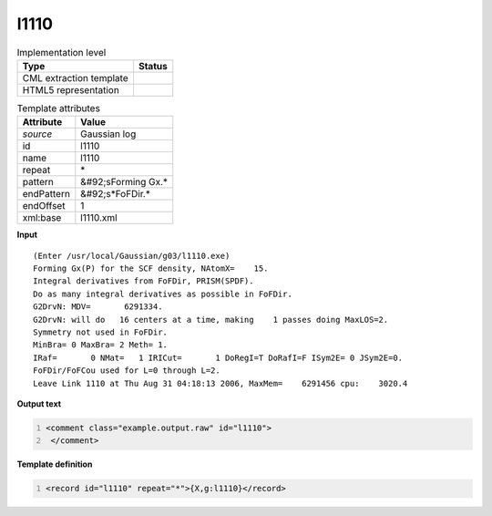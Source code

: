 .. _l1110-d3e23811:

l1110
=====

.. table:: Implementation level

   +----------------------------------------------------------------------------------------------------------------------------+----------------------------------------------------------------------------------------------------------------------------+
   | Type                                                                                                                       | Status                                                                                                                     |
   +============================================================================================================================+============================================================================================================================+
   | CML extraction template                                                                                                    | |image1|                                                                                                                   |
   +----------------------------------------------------------------------------------------------------------------------------+----------------------------------------------------------------------------------------------------------------------------+
   | HTML5 representation                                                                                                       | |image2|                                                                                                                   |
   +----------------------------------------------------------------------------------------------------------------------------+----------------------------------------------------------------------------------------------------------------------------+

.. table:: Template attributes

   +----------------------------------------------------------------------------------------------------------------------------+----------------------------------------------------------------------------------------------------------------------------+
   | Attribute                                                                                                                  | Value                                                                                                                      |
   +============================================================================================================================+============================================================================================================================+
   | *source*                                                                                                                   | Gaussian log                                                                                                               |
   +----------------------------------------------------------------------------------------------------------------------------+----------------------------------------------------------------------------------------------------------------------------+
   | id                                                                                                                         | l1110                                                                                                                      |
   +----------------------------------------------------------------------------------------------------------------------------+----------------------------------------------------------------------------------------------------------------------------+
   | name                                                                                                                       | l1110                                                                                                                      |
   +----------------------------------------------------------------------------------------------------------------------------+----------------------------------------------------------------------------------------------------------------------------+
   | repeat                                                                                                                     | \*                                                                                                                         |
   +----------------------------------------------------------------------------------------------------------------------------+----------------------------------------------------------------------------------------------------------------------------+
   | pattern                                                                                                                    | &#92;sForming Gx.\*                                                                                                        |
   +----------------------------------------------------------------------------------------------------------------------------+----------------------------------------------------------------------------------------------------------------------------+
   | endPattern                                                                                                                 | &#92;s*FoFDir.\*                                                                                                           |
   +----------------------------------------------------------------------------------------------------------------------------+----------------------------------------------------------------------------------------------------------------------------+
   | endOffset                                                                                                                  | 1                                                                                                                          |
   +----------------------------------------------------------------------------------------------------------------------------+----------------------------------------------------------------------------------------------------------------------------+
   | xml:base                                                                                                                   | l1110.xml                                                                                                                  |
   +----------------------------------------------------------------------------------------------------------------------------+----------------------------------------------------------------------------------------------------------------------------+

.. container:: formalpara-title

   **Input**

::

    (Enter /usr/local/Gaussian/g03/l1110.exe)
    Forming Gx(P) for the SCF density, NAtomX=    15.
    Integral derivatives from FoFDir, PRISM(SPDF).
    Do as many integral derivatives as possible in FoFDir.
    G2DrvN: MDV=       6291334.
    G2DrvN: will do   16 centers at a time, making    1 passes doing MaxLOS=2.
    Symmetry not used in FoFDir.
    MinBra= 0 MaxBra= 2 Meth= 1.
    IRaf=       0 NMat=   1 IRICut=       1 DoRegI=T DoRafI=F ISym2E= 0 JSym2E=0.
    FoFDir/FoFCou used for L=0 through L=2.
    Leave Link 1110 at Thu Aug 31 04:18:13 2006, MaxMem=    6291456 cpu:    3020.4
     

.. container:: formalpara-title

   **Output text**

.. code:: xml
   :number-lines:

   <comment class="example.output.raw" id="l1110">
    </comment>

.. container:: formalpara-title

   **Template definition**

.. code:: xml
   :number-lines:

   <record id="l1110" repeat="*">{X,g:l1110}</record>

.. |image1| image:: ../../imgs/Total.png
.. |image2| image:: ../../imgs/None.png

